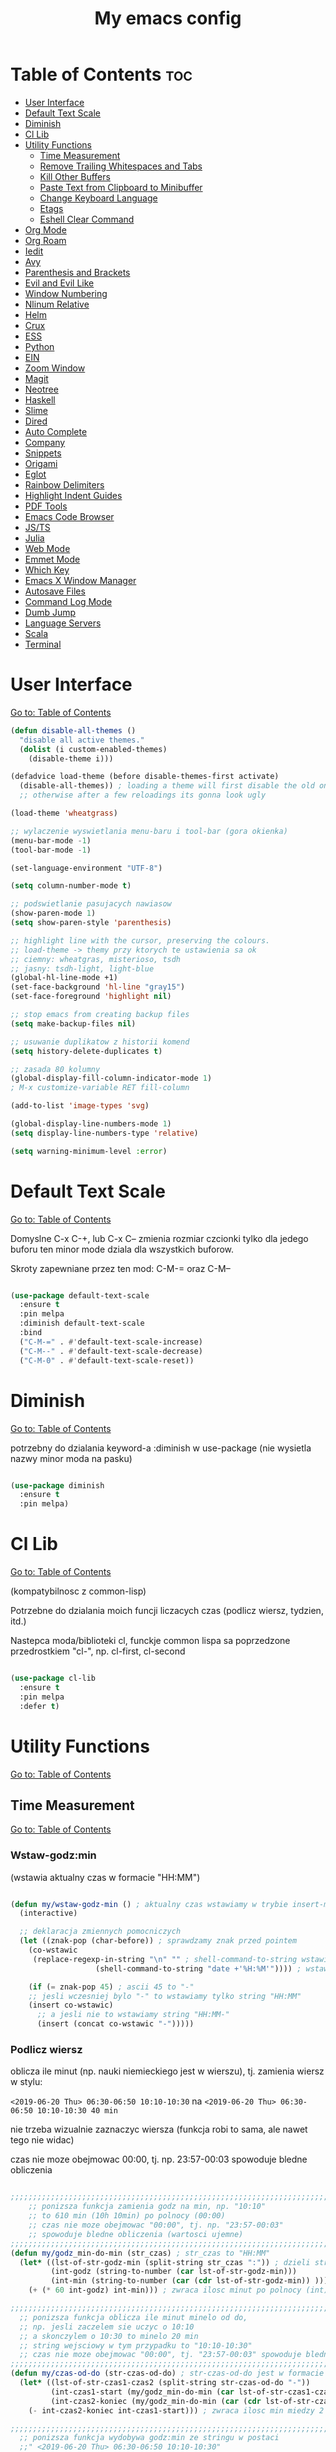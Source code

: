 #+TITLE: My emacs config
#+STARTUP: overview
#+STARTUP: indent
#+OPTIONS: \n: t

* Table of Contents :toc:
- [[#user-interface][User Interface]]
- [[#default-text-scale][Default Text Scale]]
- [[#diminish][Diminish]]
- [[#cl-lib][Cl Lib]]
- [[#utility-functions][Utility Functions]]
   + [[#time-measurement][Time Measurement]]
   + [[#remove-trailing-whitespaces-and-tabs][Remove Trailing Whitespaces and Tabs]]
   + [[#kill-other-buffers][Kill Other Buffers]]
   + [[#paste-text-from-clipboard-to-minibuffer][Paste Text from Clipboard to Minibuffer]]
   + [[#change-keyboard-language][Change Keyboard Language]]
   + [[#etags][Etags]]
   + [[#eshell-clear-command][Eshell Clear Command]]
- [[#org-mode][Org Mode]]
- [[#org-roam][Org Roam]]
- [[#iedit][Iedit]]
- [[#avy][Avy]]
- [[#parenthesis-and-brackets][Parenthesis and Brackets]]
- [[#evil-and-evil-like][Evil and Evil Like]]
- [[#window-numbering][Window Numbering]]
- [[#nlinum-relative][Nlinum Relative]]
- [[#helm][Helm]]
- [[#crux][Crux]]
- [[#ess][ESS]]
- [[#python][Python]]
- [[#ein][EIN]]
- [[#zoom-window][Zoom Window]]
- [[#magit][Magit]]
- [[#neotree][Neotree]]
- [[#haskell][Haskell]]
- [[#slime][Slime]]
- [[#dired][Dired]]
- [[#auto-complete][Auto Complete]]
- [[#company][Company]]
- [[#snippets][Snippets]]
- [[#origami][Origami]]
- [[#eglot][Eglot]]
- [[#rainbow-delimiters][Rainbow Delimiters]]
- [[#highlight-indent-guides][Highlight Indent Guides]]
- [[#pdf-tools][PDF Tools]]
- [[#emacs-code-browser][Emacs Code Browser]]
- [[#javascript-and-typescript][JS/TS]]
- [[#julia][Julia]]
- [[#web-mode][Web Mode]]
- [[#emmet-mode][Emmet Mode]]
- [[#which-key][Which Key]]
- [[#emacs-x-window-manager][Emacs X Window Manager]]
- [[#autosave-files][Autosave Files]]
- [[#command-log-mode][Command Log Mode]]
- [[#dumb-jump][Dumb Jump]]
- [[#language-servers][Language Servers]]
- [[#scala][Scala]]
- [[#Terminal][Terminal]]

* User Interface

[[#table-of-contents][Go to: Table of Contents]]

#+BEGIN_SRC emacs-lisp
  (defun disable-all-themes ()
    "disable all active themes."
    (dolist (i custom-enabled-themes)
      (disable-theme i)))

  (defadvice load-theme (before disable-themes-first activate)
    (disable-all-themes)) ; loading a theme will first disable the old one
    ;; otherwise after a few reloadings its gonna look ugly

  (load-theme 'wheatgrass)

  ;; wylaczenie wyswietlania menu-baru i tool-bar (gora okienka)
  (menu-bar-mode -1)
  (tool-bar-mode -1)

  (set-language-environment "UTF-8")

  (setq column-number-mode t)

  ;; podswietlanie pasujacych nawiasow
  (show-paren-mode 1)
  (setq show-paren-style 'parenthesis)

  ;; highlight line with the cursor, preserving the colours.
  ;; load-theme -> themy przy ktorych te ustawienia sa ok
  ;; ciemny: wheatgras, misterioso, tsdh
  ;; jasny: tsdh-light, light-blue
  (global-hl-line-mode +1)
  (set-face-background 'hl-line "gray15")
  (set-face-foreground 'highlight nil)

  ;; stop emacs from creating backup files
  (setq make-backup-files nil)

  ;; usuwanie duplikatow z historii komend
  (setq history-delete-duplicates t)

  ;; zasada 80 kolumny
  (global-display-fill-column-indicator-mode 1)
  ; M-x customize-variable RET fill-column

  (add-to-list 'image-types 'svg)

  (global-display-line-numbers-mode 1)
  (setq display-line-numbers-type 'relative)

  (setq warning-minimum-level :error)

#+END_SRC

* Default Text Scale

[[#table-of-contents][Go to: Table of Contents]]

Domyslne C-x C-+, lub C-x C-- zmienia rozmiar czcionki tylko dla jedego buforu
ten minor mode dziala dla wszystkich buforow.

Skroty zapewniane przez ten mod: C-M-= oraz C-M--

#+BEGIN_SRC emacs-lisp

(use-package default-text-scale
  :ensure t
  :pin melpa
  :diminish default-text-scale
  :bind
  ("C-M-=" . #'default-text-scale-increase)
  ("C-M--" . #'default-text-scale-decrease)
  ("C-M-0" . #'default-text-scale-reset))

#+END_SRC

* Diminish

[[#table-of-contents][Go to: Table of Contents]]

potrzebny do dzialania keyword-a
:diminish
w use-package (nie wysietla nazwy minor moda na pasku)

#+BEGIN_SRC emacs-lisp

(use-package diminish
  :ensure t
  :pin melpa)

#+END_SRC

* Cl Lib

[[#table-of-contents][Go to: Table of Contents]]

(kompatybilnosc z common-lisp)

Potrzebne do dzialania moich funcji liczacych czas (podlicz wiersz, tydzien, itd.)

Nastepca moda/biblioteki cl, funckje common lispa sa poprzedzone przedrostkiem "cl-", np. cl-first, cl-second

#+BEGIN_SRC emacs-lisp

(use-package cl-lib
  :ensure t
  :pin melpa
  :defer t)

#+END_SRC

* Utility Functions

[[#table-of-contents][Go to: Table of Contents]]

** Time Measurement

[[#table-of-contents][Go to: Table of Contents]]

*** Wstaw-godz:min

(wstawia aktualny czas w formacie "HH:MM")

#+BEGIN_SRC emacs-lisp

(defun my/wstaw-godz-min () ; aktualny czas wstawiamy w trybie insert-mode (evil-a)
  (interactive)

  ;; deklaracja zmiennych pomocniczych
  (let ((znak-pop (char-before)) ; sprawdzamy znak przed pointem
	(co-wstawic
	 (replace-regexp-in-string "\n" "" ; shell-command-to-string wstawia tekst ze znakiem nowej linii
				   (shell-command-to-string "date +'%H:%M'")))) ; wstawiamy aktualny czas

    (if (= znak-pop 45) ; ascii 45 to "-"
	;; jesli wczesniej bylo "-" to wstawiamy tylko string "HH:MM"
	(insert co-wstawic)
      ;; a jesli nie to wstawiamy string "HH:MM-"
      (insert (concat co-wstawic "-")))))

#+END_SRC

*** Podlicz wiersz

oblicza ile minut (np. nauki niemieckiego jest w wierszu), tj.
zamienia wiersz w stylu:

~<2019-06-20 Thu> 06:30-06:50 10:10-10:30~ na ~<2019-06-20 Thu> 06:30-06:50 10:10-10:30 40 min~

nie trzeba wizualnie zaznaczyc wiersza
(funkcja robi to sama, ale nawet tego nie widac)

czas nie moze obejmowac 00:00, tj. np. 23:57-00:03 spowoduje bledne obliczenia

#+BEGIN_SRC emacs-lisp

;;;;;;;;;;;;;;;;;;;;;;;;;;;;;;;;;;;;;;;;;;;;;;;;;;;;;;;;;;;;;;;;;;;;;;;;;;;;;;;
    ;; ponizsza funkcja zamienia godz na min, np. "10:10"
    ;; to 610 min (10h 10min) po polnocy (00:00)
    ;; czas nie moze obejmowac "00:00", tj. np. "23:57-00:03"
    ;; spowoduje bledne obliczenia (wartosci ujemne)
;;;;;;;;;;;;;;;;;;;;;;;;;;;;;;;;;;;;;;;;;;;;;;;;;;;;;;;;;;;;;;;;;;;;;;;;;;;;;;;
(defun my/godz_min-do-min (str_czas) ; str_czas to "HH:MM"
  (let* ((lst-of-str-godz-min (split-string str_czas ":")) ; dzieli string na godz i min
         (int-godz (string-to-number (car lst-of-str-godz-min)))
         (int-min (string-to-number (car (cdr lst-of-str-godz-min)) )))
    (+ (* 60 int-godz) int-min))) ; zwraca ilosc minut po polnocy (int)

;;;;;;;;;;;;;;;;;;;;;;;;;;;;;;;;;;;;;;;;;;;;;;;;;;;;;;;;;;;;;;;;;;;;;;;;;;;;;;;
  ;; ponizsza funkcja oblicza ile minut minelo od do,
  ;; np. jesli zaczelem sie uczyc o 10:10
  ;; a skonczylem o 10:30 to minelo 20 min
  ;; string wejsciowy w tym przypadku to "10:10-10:30"
  ;; czas nie moze obejmowac "00:00", tj. "23:57-00:03" spowoduje bledne obliczenia
;;;;;;;;;;;;;;;;;;;;;;;;;;;;;;;;;;;;;;;;;;;;;;;;;;;;;;;;;;;;;;;;;;;;;;;;;;;;;;;
(defun my/czas-od-do (str-czas-od-do) ; str-czas-od-do jest w formacie "HH:MM-HH:MM"
  (let* ((lst-of-str-czas1-czas2 (split-string str-czas-od-do "-"))
         (int-czas1-start (my/godz_min-do-min (car lst-of-str-czas1-czas2)))
         (int-czas2-koniec (my/godz_min-do-min (car (cdr lst-of-str-czas1-czas2)))))
    (- int-czas2-koniec int-czas1-start))) ; zwraca ilosc min miedzy 2 godzinami (int)

;;;;;;;;;;;;;;;;;;;;;;;;;;;;;;;;;;;;;;;;;;;;;;;;;;;;;;;;;;;;;;;;;;;;;;;;;;;;;;;
  ;; ponizsza funkcja wydobywa godz:min ze stringu w postaci
  ;;" <2019-06-20 Thu> 06:30-06:50 10:10-10:30"
  ;; lub
  ;; "<2019-06-20 Thu> 06:30-06:50 10:10-10:30 40 min"
  ;; i zwraca jes jako liste stringow ("HH:MM-HH:MM" "HH:MM-HH:MM")
;;;;;;;;;;;;;;;;;;;;;;;;;;;;;;;;;;;;;;;;;;;;;;;;;;;;;;;;;;;;;;;;;;;;;;;;;;;;;;;
(defun my/wydobadz-godz_min (linijka-tekstu) ; linijka-tekstu to string
  (let  ((tekst linijka-tekstu))
    (setq tekst (replace-regexp-in-string "^.*> " "" linijka-tekstu))
    (setq tekst (replace-regexp-in-string " +[0-9]+ min *$" "" tekst))
    (split-string tekst " +")))

;;;;;;;;;;;;;;;;;;;;;;;;;;;;;;;;;;;;;;;;;;;;;;;;;;;;;;;;;;;;;;;;;;;;;;;;;;;;;;;
  ;; ponizsza funkcja podlicza ile jest minut treningu w kazedj linijce
  ;; przyjmuje linijke (string w postaci):
  ;; "<2019-06-20 Thu> 06:30-06:50 10:10-10:30"
  ;; lub
  ;; "<2019-06-20 Thu> 06:30-06:50 10:10-10:30 40 min"
  ;; zwraca (wstawia do buforu/pliku) linijke w postaci
  ;; "<2019-06-20 Thu> 06:30-06:50 10:10-10:30 40 min" (oczywiscie bez ")
;;;;;;;;;;;;;;;;;;;;;;;;;;;;;;;;;;;;;;;;;;;;;;;;;;;;;;;;;;;;;;;;;;;;;;;;;;;;;;;

(defun my/wiersz-podlicz ()
  (interactive) ; potrzebne do wywolania przez M-x

  ;; pozycja punktu przed wszystkimi operacjami
  (let ((pocz-poz-punktu (point)))
    ;; ponizsze 3 linijki aby zaznaczyc wizualnie linijke tekstu
    ;; (wczesniej robilem tak z klawiatury)
    ;; (samo evilowe "V" zostawia kursor na pocz linijki)
    ;; (a evilowa sekwencja: "0v$"), coz, nie chce mi sie jej ciagle wklepywac
    (evil-beginning-of-line)
    (evil-visual-char)
    (evil-end-of-line)

      ;;; teraz linijki obliczajace czas i wstawiajace min na koncu linijki
    (let* ((wczytany-tekst (buffer-substring (point) (mark)))
	   (wczytany-tekst-bez-min (replace-regexp-in-string " +[0-9]+ min *$" "" wczytany-tekst))
	   (suma 0)
	   (str-do-zwrotu "")) ; string ktory zwroci/wypisze ta funkcja (na razie blank)

      (dolist (elt (my/wydobadz-godz_min wczytany-tekst))
	(cl-incf suma (my/czas-od-do elt))) ; dodaj liczbe minut z kazdej krotkiej sesji
      (setq str-do-zwrotu
	    (replace-regexp-in-string
	     "$" ; zastap co:  wirtualny koniec linijki
	     (concat " " (number-to-string suma) " min") ; zastap czym: liczba minut z dop min
	     wczytany-tekst-bez-min)) ; zrob to we wczytanym tekscie
      (delete-region (point) (mark)) ; usuwa wczytana linijke tekstu
      (insert str-do-zwrotu)) ; aby ja zastapic tekstem z podliczonymi minutami

    ;; powrot do poczatkowej pozycji punktu
    (goto-char pocz-poz-punktu)))

#+END_SRC

*** Podlicz tydzien

podlicza sume minut (cyfry przed " min") i sume pln (cyfry przed " pln") z zaznaczonego tekstu

#+BEGIN_SRC emacs-lisp

;;;;;;;;;;;;;;;;;;;;;;;;;;;;;;;;;;;;;;;;;;;;;;;;;;;;;;;;;;;;;;;;;;;;;;;;;;;;;;;
    ;; ponizsza funkcja rozbija blok tekstu na pojedyncze linijki
    ;; zwraca liste stringow (czyli pojedyncze linijki)
;;;;;;;;;;;;;;;;;;;;;;;;;;;;;;;;;;;;;;;;;;;;;;;;;;;;;;;;;;;;;;;;;;;;;;;;;;;;;;;
(defun my/blok-tekstu-do-lista-linijek (blok-tekstu)
  (split-string blok-tekstu "\n"))

;;;;;;;;;;;;;;;;;;;;;;;;;;;;;;;;;;;;;;;;;;;;;;;;;;;;;;;;;;;;;;;;;;;;;;;;;;;;;;;
    ;; ponizsza funkcja rozbija linijke tekstu na pojedyncze wyrazy
    ;; zwraca liste stringow (wyrazy w zdaniu w odwroconej kolejnosci)
    ;; zamienia string "ala ma kota"
    ;; na liste ("kota" "ma" "ala")
    ;; potrzebne by na koncu niektorych linijek jest, np. "124 min"
    ;; lub "100 pln"
;;;;;;;;;;;;;;;;;;;;;;;;;;;;;;;;;;;;;;;;;;;;;;;;;;;;;;;;;;;;;;;;;;;;;;;;;;;;;;;
(defun my/odwroc-kolejn-slow-w-linijce (ln-tkstu)
   (reverse (split-string ln-tkstu " ")))

;;;;;;;;;;;;;;;;;;;;;;;;;;;;;;;;;;;;;;;;;;;;;;;;;;;;;;;;;;;;;;;;;;;;;;;;;;;;;;;
    ;; ponizsza funkcja wczytuje blok tekstu
    ;; in na podstawie pol typu: "124 min"
    ;; "100 pln"
    ;; podlicza czas i koszt i wyswietla to w minibuforze
;;;;;;;;;;;;;;;;;;;;;;;;;;;;;;;;;;;;;;;;;;;;;;;;;;;;;;;;;;;;;;;;;;;;;;;;;;;;;;;
(defun my/tydzien-podlicz ()
  (interactive) ; do wywolania przez M-x

  ;; zmienne pomocnicze
  (let* ((wczytany-tekst (buffer-substring (point) (mark)))
	 (linijki-tekstu (my/blok-tekstu-do-lista-linijek wczytany-tekst)) ; lista, ktorej kazdy elt to linia tekstu
	 (suma-pln 0) (suma-min 0) (suma-godz 0)) ; zmienne do obliczenia

    ;; obliczenia suma minut/pln (w zaleznosci od tego czy na koncu linijki jest, np. "120 min" czy "120 pln")
    ;; aby to zrobic odwraca kolejnosc wyrazow w linijce
    (dolist (jedna-linijka linijki-tekstu)
      (let ((linijka-od-tylu (my/odwroc-kolejn-slow-w-linijce jedna-linijka))) ; lista wyrazow w linijce od tylu
	(cond ((string= (car linijka-od-tylu) "min")
	       (cl-incf suma-min (string-to-number (cl-second linijka-od-tylu)))) ; dodaje minuty
	      ((string= (car linijka-od-tylu) "pln")
	       (cl-incf suma-pln (string-to-number (cl-second linijka-od-tylu))))))) ; dodaje pln-y

    (cl-incf suma-godz (/ suma-min 60.0)) ; zamienia minuty nauki na godziny

    (message "%d min, czyli %.2f godz.\noraz %d pln" suma-min suma-godz suma-pln)))

#+END_SRC

** Remove trailing whitespaces and tabs

[[#table-of-contents][Go to: Table of Contents]]

#+BEGIN_SRC emacs-lisp

(defun my/trim-trailing-whitespace-chars (tekst)
  "trims strayed trailing whitespaces and tabs from the code"
  (replace-regexp-in-string
   "\t+$" "" (replace-regexp-in-string " +$" "" tekst)))

(defun my/remove-trailing-whitespaces-from-curr-buffer ()
  "removes trailing whitespace chars (spaces and tabs)
  from end of lines"
  (interactive)

  (let ((poz-startowa (point))
	(tekst-z-tego-bufora
	 (buffer-substring-no-properties (point-min) (point-max))))
    (delete-region (point-min) (point-max)) ; usuniecie tekstu z bufora
					; zastapienie czystszym tesktem
    (insert (my/trim-trailing-whitespace-chars tekst-z-tego-bufora))
					; powrot do pozycji startowej
    (goto-char poz-startowa))
    (message "trailing whtiespaces ( +$) and tabs (\t+$) has been removed"))


#+END_SRC

** Kill Other Buffers

[[#table-of-contents][Go to: Table of Contents]]

Do zabicia pozostalych buforow (oprocz tego w ktorym aktualnie jestesmy)

Przydatene jesli sie ich za duzo nazbieralo po dniu pracy i ciezko manewrowac)

#+BEGIN_SRC emacs-lisp

(defun kill-other-buffers ()
  (interactive)
    (mapc 'kill-buffer (cdr (buffer-list (current-buffer)))))

#+END_SRC

** Change Keyboard Language

[[#table-of-contents][Go to: Table of Contents]]

#+BEGIN_SRC emacs-lisp

;; swap caps-esc
;; https://superuser.com/questions/396988/how-to-remap-capslock-to-esc-in-linux-mint-12

;; ustawia uklad klawiatury na polski
(defun my/keyboard-pol ()
  (interactive) ; do wywolania przez M-x
  (shell-command "setxkbmap pl") ; klawiatura pl
  (shell-command "xmodmap ~/.Xmodmap") ; swap Caps-Esc
)

;; ustawia uklad klawiatury na angielski
(defun my/keyboard-us ()
  (interactive) ; do wywolania przez M-x
  (shell-command "setxkbmap us") ; klawiatura us
  (shell-command "xmodmap ~/.Xmodmap") ; swap Caps-Esc
)

#+END_SRC
** Eshell Clear Command

[[#table-of-contents][Go to: Table of Contents]]

#+BEGIN_SRC emacs-lisp

(defun my/eshell-clear ()
  "czysci bufor eshell-a"
  (interactive)
  (eshell/clear 1))

(add-hook 'eshell-mode-hook
	  (lambda ()
	    (define-key
	      eshell-mode-map (kbd "C-c M-o") #'my/eshell-clear)))

#+END_SRC

** Etags

[[#table-of-contents][Go to: Table of Contents]]

Tworzy plik TAGS (komenda bashowa etags)
umozliwiajacy skakanie do definicji (funkcji, metod, klas)
miedzy plikami w folderze i jego podfolderach

#+BEGIN_SRC emacs-lisp

(defun my/create-etags ()
  "
    tworzy etagsy dla wszystkich plikow
    z rozszerzeniem nazwy aktualnie edytowanego pliku.
    punkt wyjscia to folder aktualnie edytowanego pliku.
    uwzglednia pliki z tym rozszerzeniem w podfolderach.
  "
  (interactive) ; do wywolania przez M-x
  (message (format "stworzono etags-y"))
  (shell-command-to-string
   (format
    "find . -name \"*.%s\" -print | xargs etags --append"
    (car (last
	  (split-string buffer-file-name "\\."))))))

#+END_SRC

* Org Mode

[[#table-of-contents][Go to: Table of Contents]]

#+BEGIN_SRC emacs-lisp

(use-package org
  :ensure t
  :pin melpa
  :defer t
  :bind
  (:map org-mode-map ; uzywanie napisanych przeze mnie funkcji
      ("C-'" . nil)
	("C-c g" . #'my/wstaw-godz-min)
	("C-c w" . #'my/wiersz-podlicz)
	("C-c t" . #'my/tydzien-podlicz)))
  ;; patrz powyzej
(add-hook 'org-mode-hook (lambda() (display-line-numbers-mode -1)))

#+END_SRC

* Org Roam

[[#table-of-contents][Go to: Table of Contents]]

#+BEGIN_SRC emacs-lisp

(use-package org-roam
  :ensure t
  :init
  (setq org-roam-v2-ack t)
  :custom
  (org-roam-directory "~/RoamNotes")
  :bind
  (("C-c n l" . org-roam-buffer-toggle)
   ("C-c n f" . org-roam-node-find)
   ("C-c n i" . org-roam-node-insert))
  :config
  (org-roam-setup))

#+END_SRC

* Iedit

[[#table-of-contents][Go to: Table of Contents]]

(zamiana wszystkich wystapien slowa przy pomocy C-;)

#+BEGIN_SRC emacs-lisp

(use-package iedit
  :ensure t
  :defer t
  :diminish iedit-mode
  :pin melpa
  :bind
  ("C-;" . iedit-mode))

#+END_SRC

* Avy

[[#table-of-contents][Go to: Table of Contents]]

wyszukuje litere na ekranie i do niej skacze

#+BEGIN_SRC emacs-lisp

(use-package avy
  :ensure t
  :pin melpa
  :defer t
  :diminish avy-mode
  :bind
  ("C-'" . avy-goto-char-2)
  ("C-c C-'" . avy-goto-char))

#+END_SRC

* Parenthesis and Brackets

[[#table-of-contents][Go to: Table of Contents]]

(zamykanie, podswietlanie pasujacych nawiasow)

#+BEGIN_SRC emacs-lisp

(electric-pair-mode 1) ; autoparied brackets

(use-package paredit
  :ensure t
  :pin melpa
  :defer t
  :diminish paredit-mode
  :bind
  (;; przydatene przy edytowaniu kodu lispowego
   ("M-]" . paredit-forward-slurp-sexp)
   ("M-[" . paredit-forward-barf-sexp))
  :commands (enable-paredit-mode))

#+END_SRC

* Evil and Evil Like

[[#table-of-contents][Go to: Table of Contents]]

(Extensive Vi Layer)

#+BEGIN_SRC emacs-lisp

  (use-package evil
    :ensure t
    :pin melpa
    ;; don't block emacs when starting, load evil immediately after startup
    :defer 0.1
    :init
    (setq evil-want-keybinding nil)
    (setq evil-want-integration t) ;; required by evil-collection
    (setq evil-search-module 'evil-search)
    (setq evil-ex-complete-emacs-commands nil)
    (setq evil-vsplit-window-right t) ;; like vim's 'splitright'
    (setq evil-split-window-below t) ;; like vim's 'splitbelow'
    (setq evil-shift-round nil)
    (setq evil-want-C-u-scroll t)
    :config
    (evil-mode)
    ;; set leader key in normal state
    (evil-set-leader 'normal (kbd "SPC"))
    (evil-define-key 'normal 'global
       (kbd "<leader>wv") 'evil-window-vsplit)
    (evil-define-key 'normal 'global
      (kbd "<leader>ws") 'evil-window-split)
    (evil-define-key 'normal 'global
      (kbd "<leader>fs") 'evil-write)
    (evil-define-key 'normal 'global
      (kbd "<leader>wq") 'delete-window)
    (evil-define-key 'normal 'global
      (kbd "<leader>nt") 'neotree-dir)
    (evil-define-key 'normal 'global
      (kbd "<leader>ff") 'helm-find-files)
    (evil-define-key 'normal 'global
    (kbd "<leader>d") 'dired)    ;; Use visual line motions even outside of visual-line-mode buffers
    (define-key evil-normal-state-map (kbd "j") 'evil-next-visual-line)
    (define-key evil-normal-state-map (kbd "k") 'evil-previous-visual-line)
    (define-key evil-normal-state-map (kbd "<leader>ff") 'helm-find-files)
    (define-key evil-normal-state-map (kbd "<leader>d") 'dired)
    (add-hook 'haskell-mode-hook (lambda () (setq evil-auto-indent nil)))
  )

  ;; vim-like keybindings everywhere in emacs
  (use-package evil-collection
    :after evil
    :ensure t
    :pin melpa
    :diminish evil-collection-mode
    :config
    (evil-collection-init))

  (use-package evil-surround
    :after evil
    :ensure t
    :pin melpa
    :diminish evil-surround-mode
    :config (global-evil-surround-mode 1))

  (use-package elscreen
    :after evil
    :ensure t
    :pin melpa
    :diminish elscreen-mode
    :bind
    (:map evil-normal-state-map
          ("C-w t" . elscreen-create)
          ("C-w x" . elscreen-kill)
          ("C-w e" . elscreen-previous)
          ("C-w r" . elscreen-next))
    :config (elscreen-start))

#+END_SRC

* Window Numbering

[[#table-of-contents][Go to: Table of Contents]]

Dzieki temu mamy wygodniejsze przechodzenie miedzy oknami.

(M-nr_okna), np. M-1, M-2\\
zamiast domyslnego Emacsowego C-x o (Ctrl+x o)

#+BEGIN_SRC emacs-lisp

(use-package window-numbering
  :ensure t
  :pin melpa
  :diminish window-numbering-mode
  :config
  (window-numbering-mode))

#+END_SRC

* Helm

[[#table-of-contents][Go to: Table of Contents]]

(lepsze nawigowanie, wyszukiwanie plikow, itd.)

#+BEGIN_SRC emacs-lisp

(use-package helm
  :ensure t
  :pin melpa
  :defer t
  :diminish helm-mode
  :bind
  (("C-x b" . helm-buffers-list)
   ("C-x C-f" . helm-find-files)
   ("M-x" . helm-M-x)
   ("C-x r b" . helm-filtered-bookmarks))
  :config
  (helm-mode 1))

(use-package helm-files
  :diminish helm-find-files
  :bind
  (
   :map helm-find-files-map
   ("C-h" . helm-find-files-up-one-level)
   ("C-l" . helm-ff-RET)
   )
  :config
  (helm-mode 1)
  )

#+END_SRC

* Crux

[[#table-of-contents][Go to: Table of Contents]]

(otwieranie pliku z powiazanej aplikacji systemowej)

#+BEGIN_SRC emacs-lisp

(use-package crux
  :ensure t
  :pin melpa
  :defer t
  :diminish crux-mode
  :bind
  ;; przydatne, po najechaniu na plik w Dired-zie
  ;; mozna go otworzyc w aplikacji systemowej (np. LibreOffice Calc)
  (("C-c o" . crux-open-with)))

#+END_SRC

* ESS

[[#table-of-contents][Go to: Table of Contents]]

(emacs speaks statistics)

Wymaga:
- R-a https://www.r-project.org/
- Julia?

#+BEGIN_SRC emacs-lisp

(use-package ess
  :ensure t
  :pin melpa
  :defer t
  :diminish ess-mode
  :init
  ;; inaczej piszac snake casem "_" jest zamieniane na "<-"
  ;; (w pliku *.r i w konsoli)
  (add-hook 'ess-mode-hook
            (lambda ()
              (ess-toggle-underscore nil)))
  )
#+END_SRC

* Python

[[#table-of-contents][Go to: Table of Contents]]

Bedac w pliku *.py -> M-x run-python

A potem (w pliku *.py) zaznaczamy region kodu i C-c C-c
(przesylamy do ewaluacji w konsoli)

Wymaga:
- Pyhon3
- virtualenv: ~pip3 install virtualenv~
- jedi: ~pip3 install jedi~
- json-rpc: ~pip3 install json-rpc~
- service-factory: ~pip3 install service_factory~
- black: ~pip3 install black~

#+BEGIN_SRC emacs-lisp

(use-package flycheck
  :ensure t
  :pin melpa
  :diminish flycheck-mode
  :init
  (global-flycheck-mode t))

 ;; w razie problemow z autocomplete w plikach *.py
 ;; M-x elpy-config i sprawdzic czy ustawienia sa poprawne
(use-package elpy
  :ensure t
  :pin melpa
  :defer t
  :diminish elpy-mode
  :init
  (elpy-enable)
  (add-hook 'elpy-mode-hook (lambda ()
			      (highlight-indentation-mode -1)))
  :hook (python-mode . elpy-mode)
  :config
  (setq elpy-modules (delq 'elpy-module-flymake elpy-modules))
  (setq elpy-rpc-python-command "python3")
  (setq elpy-rpc-timeout 2)
  (setq python-shell-interpreter "jupyter"
        python-shell-interpreter-args "console --simple-prompt"
        python-shell-prompt-detect-failure-warning nil)
  (add-to-list 'python-shell-completion-native-disabled-interpreters
               "jupyter"))

(add-hook 'python-mode-hook 'yas-minor-mode)
(add-hook 'python-mode-hook 'flycheck-mode)

(with-eval-after-load 'company
    (add-hook 'python-mode-hook 'company-mode))

(defun python-mode-company-init ()
  (setq company-backends '((lsp-pyright
                                  company-etags
                                  company-dabbrev-code))))

;; wymaga instalacji jedi przez pip3
;(use-package company-jedi
;  :ensure t
;  :pin melpa
;  :defer t
;  :diminish company-jedi-mode
;  :config
;    (require 'company)
;    (add-hook 'python-mode-hook 'python-mode-company-init))

;; M-x pyenv-activate
(use-package pyvenv
  :ensure t
  :pin melpa
  :diminish pyvenv-mode
  :hook ((python-mode . pyvenv-mode)))


;; blacken: python code formatter
;; uses black (pip3 install black)
(use-package blacken
  :ensure t
  :pin melpa
  :defer t
  :diminish blacken-mode
  :hook (python-mode . blacken-mode)
  :config
  (setq blacken-line-length 78))

#+END_SRC

* EIN

[[#table-of-contents][Go to: Table of Contents]]

(Emacs IPython Notebook)

[[https://jupyter.org/][Jupyter notebook]] w Emacsi-e (w trybie tekstowym, mostly)

Wymaga:
- jupyter notebook: ~pip3 install notebook~

#+BEGIN_SRC emacs-lisp

(use-package ein
  :ensure t
  :after elpy-mode
  :pin melpa
  :defer t
  :diminish ein-mode)

  ;; wyswietlanie plotow w buforze Emacs-a
  ;; a nie w wyskakujacym oknie (domyslne)
  (setq ein:output-area-inlined-images t)
  ;; umieszczenie tego setq w use-package nic nie daje
  ;; (ani w :config, ani w :init, ani w :custom,
  ;; ani jako hook), nie wiem dlaczego, ale tak jest

#+END_SRC

* Zoom Window

[[#table-of-contents][Go to: Table of Contents]]

(Tmux-like window-zooming)

#+BEGIN_SRC emacs-lisp

(use-package zoom-window
  :ensure t
  :pin melpa
  :diminish zoom-window-mode
  :bind
  (("C-x C-z" . zoom-window-zoom)))

#+END_SRC

* Magit

[[#table-of-contents][Go to: Table of Contents]]

Wymaga:
- [[https://git-scm.com/][Git]]

Fajna nakladka na Git-a.

Jak jest duzo plikow w danym commitcie to zauwazalnie zwalnia

#+BEGIN_SRC emacs-lisp

(use-package magit
  :ensure t
  :pin melpa
  :defer t
  :diminish magit-mode
  :bind
  (("C-x g" . magit-status)))

;; evil-magit was removed from melpa (2021-02-01), it is now part of
;; evil-collection
;(use-package evil-magit
;  :ensure t
;  :pin melpa
;  :after magit
;  :diminish evil-magit-mode)

#+END_SRC

* Neotree

[[#table-of-contents][Go to: Table of Contents]]

~F8~ - wswietla panel po lewej stronie

W tym panelu jest struktura (tree) danego katalogu

zamykanie panelu ~q~

#+BEGIN_SRC emacs-lisp

(use-package neotree
  :ensure t
  :pin melpa
  :diminish neotree-mode
  :bind
  (("<f8>" . neotree-dir))
  :config
  ;; H - przelacza/toggluje hidden files display
  (setq-default neo-show-hidden-files t))

#+END_SRC

* Haskell

[[#table-of-contents][Go to: Table of Contents]]

Wymaga:
- [[https://www.haskell.org/][Haskell]], najlepiej: ~apt-get install haskell-platform~
- stylish-haskell, najlepiej: ~apt-get install stylish-haskell~
- hlint for code writting tips
  https://github.com/ndmitchell/hlint
  or
  ~apt-get install hlint~
  (usage M-x !hlint .)

Bedac w otwartym pliku *.hs C-c C-l
otwiera repl-a haskella i laduje do niego aktualny plik

#+BEGIN_SRC emacs-lisp

(use-package haskell-mode
  :ensure t
  :pin melpa
  :diminish haskell-mode)

;; haskell-mode supports haskel-stylish
;; requires stylish-haskell from the link below
;; https://github.com/haskell/stylish-haskell
(custom-set-variables
 '(haskell-stylish-on-save t))

;; https://github.com/mihaimaruseac/hindent
;; or apt-get install hindent
;; C-M-\ reformats the current region.
(use-package hindent
  :ensure t
  :pin melpa
  :diminish hindent)

(add-to-list 'load-path "/path/to/hindent/elisp")
(add-hook 'haskell-mode-hook #'hindent-mode)

(use-package haskell-indentation-mode
  :pin melpa
  :diminish haskell-indentation-mode
  :hook haskell-mode)

(use-package interactive-haskell-mode
  :pin melpa
  :diminish interactive-haskell-mode
  :hook haskell-mode
  :bind
  (:map haskell-interactive-mode-map
	("C-c C-k" . nil)
	("C-c M-o" . #'haskell-interactive-mode-clear)))

;; below haskell autocompletion
(use-package company-ghci
  :pin melpa
  :ensure t
  :defer t)

(push 'company-ghci company-backends)
(add-hook 'haskell-mode-hook 'company-mode)
;;; To get completions in the REPL
(add-hook 'haskell-interactive-mode-hook 'company-mode)

#+END_SRC

* Slime

[[#table-of-contents][Go to: Table of Contents]]

(Superior Lisp Interaction Mode for Emacs)

Wymaga:
- [[http://www.sbcl.org/][SBCL]]

#+BEGIN_SRC emacs-lisp

(use-package slime
  :ensure t
  :pin melpa
  :diminish slime-mode
  :config
  (setq inferior-lisp-program "sbcl"))

(use-package common-lisp-snippets
  :ensure t
  :pin melpa)

#+END_SRC

* Dired

[[#table-of-contents][Go to: Table of Contents]]

(Directory Editor)

#+BEGIN_SRC emacs-lisp

;; kopiowanie nazwy pliku/sciezki do schowka
(defun my-put-file-name-on-clipboard ()
  "Put the current file name on the clipboard"
  (interactive)
  (let ((filename (if (equal major-mode 'dired-mode)
                      default-directory
                    (buffer-file-name))))
    (when filename
      (with-temp-buffer
        (insert filename)
        (clipboard-kill-region
	 (point-min) (point-max)))
      (message filename))))

;;; dired jest domyslnie wbudowany w Emacs-a
;;; wiec nie trzeba go sciagac, ladowac, itd.
(use-package dired
  :diminish dired-mode
  :hook
  ;; wcisniecie "(" powoduje wlaczenie domyslnego wyswietlania
  ;; tj. wyswietlenie dodatkowych informacji
  ;; (display w stylu outputu komendy: ls -la)
  (dired-mode . dired-hide-details-mode)
  :bind
  (:map dired-mode-map
	("\y" . #'my-put-file-name-on-clipboard))
  :config
  ;; kopiowanie plikow miedzy 2 oknami z dired-em
  (setq dired-dwim-target t))

#+END_SRC

* Auto Complete

[[#table-of-contents][Go to: Table of Contents]]

(autouzupelnianie)

#+BEGIN_SRC emacs-lisp

;;; ponoc ac > company
;;; choc ja wole company
(use-package auto-complete
  :ensure t
  :defer t
  :diminish auto-compolete mode
  :config
  (setq ac-use-menu-map t)
  (setq ac-ignore-case nil)
  (define-key ac-menu-map "\C-n" 'ac-next)
  (define-key ac-menu-map "\C-p" 'ac-previous))

#+END_SRC

* Company

[[#table-of-contents][Go to: Table of Contents]]

(autouzupelnianie)

#+BEGIN_SRC emacs-lisp

(use-package company
  :ensure t
  :pin melpa
  :diminish company-mode
  :bind (("C-c k" . company-complete)
         :map company-active-map
         ("C-n" . company-select-next)
         ("C-p" . company-select-previous)
         ("C-y" . company-complete-selection)
         ("<escape>" . company-abort))
  :hook (scala-mode . company-mode)
  :config
  (global-company-mode t)
  (setq lsp-completion-provider :capf)
  (setq company-idle-delay 0.1)
  (setq company-minimum-prefix-length 3)
  (setq company-auto-complete nil)
  (setq company-show-numbers t)
  (setq company-quickhelp-mode 0.5)
  ;; aby sugestie byly case-sensitive
  (setq company-dabbrev-downcase nil)
  )

#+END_SRC

* Snippets

[[#table-of-contents][Go to: Table of Contents]]

kawalki kodu dla szybszego pisania for-ow, definicji funkcji, klas, itd.

dziala z roznymi jezykami programowania


#+BEGIN_SRC emacs-lisp

(use-package yasnippet
  :ensure t
  :pin melpa
  :diminish yasnippet-mode
  :init
    (yas-global-mode 1))

(use-package yasnippet-snippets
  :ensure t
  :pin melpa
  :diminish yasnippet-snippets-mode)

#+END_SRC

* Origami

[[#table-of-contents][Go to: Table of Contents]]

(Zwijanie kodu)

#+BEGIN_SRC emacs-lisp

(use-package origami
  :ensure t
  :pin melpa
  :defer t
  :diminish origami-mode
  :hook prog-mode-hook)

#+END_SRC

* Eglot

[[#table-of-contents][Go to: Table of Contents]]

(Emacs polyglot, np. do Pythona)

Nie wiem czy to jest potrzebne do czegos
Chyba tego nie uzywam

#+BEGIN_SRC emacs-lisp

  ;(use-package eglot
  ; :ensure t
  ; :pin melpa
  ; :defer t)

#+END_SRC

* Rainbow Delimiters

[[#table-of-contents][Go to: Table of Contents]]

Ten sam poziom nawiasow ma ten sam kolor

Kolory sa subtelne

#+BEGIN_SRC emacs-lisp

(use-package rainbow-delimiters
  :ensure t
  :pin melpa
  :defer t
  :diminish rainbow-delimiters-mode
  :init
  (add-hook 'ein-setup-hook (lambda ()
			      (rainbow-delimiters-mode -1)))
  :hook (prog-mode . rainbow-delimiters-mode))

#+END_SRC
* Highlight Indent Guides

[[#table-of-contents][Go to: Table of Contents]]

Wyswietla linie pokazujaca poziom zaglebienia indentacji kodu

#+BEGIN_SRC emacs-lisp

(use-package highlight-indent-guides
  :ensure t
  :pin melpa
  :defer t
  :diminish highlight-indent-guides-mode
  :hook (prog-mode . highlight-indent-guides-mode)
  ;; wylaczenie highlight-indent-guides w ein-ie
  :init
  (add-hook 'ein-setup-hook (lambda ()
			      (highlight-indent-guides-mode -1)))
  :config
  (setq highlight-indent-guides-method 'character)
  (setq highlight-indent-guides-auto-character-face-perc 50))

#+END_SRC
* PDF Tools

[[#table-of-contents][Go to: Table of Contents]]

(lepsze przegladanie pdf-ow)

Wymaga (instalacja z terminala):
- both gcc and g++
- make
- automake
- autoconf
- libpng-dev
- zlib1g-dev
- libpoppler-glib-dev
- libpoppler-private-dev
- imagemagick

#+BEGIN_SRC emacs-lisp

(use-package pdf-tools
  :ensure t
  :pin melpa
  :diminish pdf-tools-mode
  ;; wylaczenie nlinum moda w pdf-toolsie
  ;; inaczej 'dusi' Emacs-a
  :init
  (add-hook 'pdf-tools-setup-hook (lambda ()
				    (global-display-line-numbers-mode -1)))
  :config
  ;; initialise
  (pdf-tools-install)
  ;; open pdfs scaled to fit page
  (setq-default pdf-view-display-size 'fit-page)
  ;; automatically annotate highlights
  (setq pdf-annot-activate-created-annotations t))

#+END_SRC
* Emacs Code Browser

[[#table-of-contents][Go to: Table of Contents]]

(Emacs Code Browser)

#+BEGIN_SRC emacs-lisp

(use-package ecb
  :ensure t
  :pin melpa
  :defer t
  :diminish ecb-mode)

#+END_SRC

* Paste Text from Clipboard to Minibuffer

[[#table-of-contents][Go to: Table of Contents]]

Wymaga:
- xsel (instalacja z terminala)

Wklejanie za pomoca M-y

#+BEGIN_SRC emacs-lisp

(defun paste-from-x-clipboard()
  (interactive)
  (shell-command "xsel -ob" 1))

(defun my/paste-in-minibuffer ()
  (local-set-key (kbd "M-y") 'paste-from-x-clipboard))

(add-hook 'minibuffer-setup-hook 'my/paste-in-minibuffer)

#+END_SRC

* JavaScript and TypeScript

[[#table-of-contents][Go to: Table of Contents]]

Za: https://www.youtube.com/watch?v=0zuYCEzrchk

** node-js (moje funkcje)

wywoluje w shellu komende: ~node nazwa_otwartego_pliku.js~

lub

wywoluje w shellu komende: ~node nazwa_otwartego_pliku.js argumenty~

output wyswietla w minibuforze

#+BEGIN_SRC emacs-lisp

(defun my/plik-to-node ()
  "sends the current *.js file to node
   displays output in the *Messages* buffer"
  (interactive) ; do wywolania przez M-x
  (message
   (shell-command-to-string
    (format "node %s" (buffer-file-name)))))

(defun my/plik-i-args-to-node (argumenty)
  "sends the current *.js file to node
   first it asks for additoinal args separated by spaces
   displays output in the *Messages* buffer"
  (interactive "spodaj argumenty: ") ; do wywolania przez M-x
  (message
   (shell-command-to-string
    (format "node %s %s" (buffer-file-name) argumenty))))

#+END_SRC

** typescript (moje funkcje)

wywoluje w shellu komende: ~tsc nazwa_otwartego_pliku.ts~

output wyswietla w minibuforze

#+BEGIN_SRC emacs-lisp

(defun my/plik-to-tsc ()
  "sends the current *.ts file to tsc
   displays info about it in the *Messages* buffer"
  (interactive) ; do wywolania przez M-x
  (message (format "%s %s"
		   "transpilacja do JS zakonczona"
		   (shell-command-to-string
		    (format "tsc %s" (buffer-file-name))))))

(defun my/js-version-of-ts-to-node ()
  "sends the *.js file (current *.ts file conterpart) to node
   displays output in the *Messages* buffer"
  (interactive) ; do wywolania przez M-x
  (message
   (shell-command-to-string
    (format "node %s" (replace-regexp-in-string
		       ".ts$" ".js"
		       (buffer-file-name))))))
#+END_SRC

** RJSX-mode

#+BEGIN_SRC emacs-lisp

(use-package rjsx-mode
  :ensure t
  :pin melpa
  :diminish rjsx-mode
  :mode ("\\.js\\'")
  :bind
  (:map rjsx-mode-map
	("C-c n" . #'my/plik-to-node)
	("C-c C-n" . #'my/plik-i-args-to-node)
	("C-c e" . #'my/create-etags)
	("C-c t" . #'my/plik-to-tsc)))

#+END_SRC

** Tide

Wymaga:

- typescript: ~npm install -g typescript~

#+BEGIN_SRC emacs-lisp

(use-package typescript-mode
  :ensure t
  :diminish typescript-mode
  :pin melpa)

(use-package tide
  :ensure t
  :diminish tide-mode
  :after (typescript-mode company flycheck)
  :hook ((typescript-mode . tide-setup)
         (typescript-mode . tide-hl-identifier-mode))
  :config
  (setq company-tooltip-align-annotations t)
  :bind
  ;; uzywanie napisanej przeze mnie funkcji
  ;; my/plik-to-node (patrz wyzej)
  (:map tide-mode-map
        ("C-c n" . #'my/plik-to-node)
        ("C-c C-n" . #'my/plik-i-args-to-node)
        ("C-c e" . #'my/create-etags)
        ("C-c t" . #'my/plik-to-tsc)
        ("C-c C-t" . #'my/js-version-of-ts-to-node)))

(add-to-list 'auto-mode-alist '("\\.ts\\'" . typescript-mode))
(add-to-list 'auto-mode-alist '("\\.tsx\\'" . typescript-mode))
(add-to-list 'auto-mode-alist '("\\.js\\'" . typescript-mode))
(add-to-list 'auto-mode-alist '("\\.jsx\\'" . typescript-mode))
(add-to-list 'auto-mode-alist '("\\.json\\'" . typescript-mode))

(add-hook 'typescript-mode-hook #'(lambda () (emmet-mode 1)))

#+END_SRC

** Prettier

wymaga: prettier (~npm install -g prettier~)

#+BEGIN_SRC emacs-lisp

(use-package prettier-js
  :ensure t
  :pin melpa
  :defer t
  :diminish prettier-js-mode
  :after (:any rjsx-mode tide)
  :hook ((rjsx-mode . prettier-js-mode)
         (tide-mode . prettier-js-mode))
  :config
  (setq
   prettier-js-args
   '("--single-quote" "true"
     "--print-width" "80")) ; 120 is considered to be OK
  )

#+END_SRC

* Julia

[[#table-of-contents][Go to: Table of Contents]]

experiment, with julia (maybe I will stick with it, or I will abandon
it) to start open .jl file and type M-x ess-julia-mode then you can to
with marking code and executing it in REPL like with ESS and R, with C-c

#+BEGIN_SRC emacs-lisp

  ;; some suggestions to try, tweak: https://hershsingh.net/blog/emacs-julia/

  (use-package julia-mode
    :ensure t
    :pin melpa
    :config
    (setq inferior-julia-program-name "/usr/bin/julia")
    )

  (use-package julia-repl
    :ensure t
    :pin melpa
    :hook (julia-mode . julia-repl-mode)

    :init
    (setenv "JULIA_NUM_THREADS" "8")

    :config
    ;; Set the terminal backend
    (julia-repl-set-terminal-backend 'vterm)
    )

  ;; how to create languageserver.so see below (shell> pkg> juli> modes in julia)
  ;; shell> mkdir ~/julia-1.9.3/myBLcompiled
  ;; shell> cd ~/julia-1.9.3/myBLcompiled/
  ;; shell> pwd
  ;; julia> using PackageCompiler
  ;; pkg> activate .
  ;; pkg> add LanguageServer
  ;; julia> create_sysimage(["LanguageServer"]; sysimage_path="languageserver.so")
  ;; julia> exit()
  (setq lsp-julia-package-dir nil)
  ;; this '-J' flag in the path below needs to be there
  ;; replace '~/etc.' in the path with '/home/user-name/etc.' (no spaces after -J)
  (setq lsp-julia-flags `("-J~/julia-1.9.3/myBLcompiled/languageserver.so"))
  ;; (require 'lsp-julia) must come after this!

  (use-package lsp-julia
    :pin melpa
    :ensure t
    :config
    (setq lsp-julia-default-environment "~/.julia/environments/v1.9")
    )

  (add-hook 'julia-mode-hook #'lsp-mode)
  (add-hook 'julia-mode-hook #'lsp)

  ;; quick and dirty code formatting, requires JuliaFormatter
  ;; how to create jlformatter.so see below (shell> pkg> juli> modes in julia)
  ;; shell> cd ~/julia-1.9.3/myBLcompiled/
  ;; shell> pwd
  ;; julia> using PackageCompiler
  ;; pkg> activate .
  ;; pkg> add JuliaFormatter
  ;; julia> create_sysimage(["JuliaFormatter"]; sysimage_path="jlformatter.so")
  ;; julia> exit()
  (defun my/jl-format-this-file ()
    (interactive) ; potrzebne do wywolania przez M-x

    (shell-command-to-string
     (concat
      "julia --sysimage /full_path_to_jlformatter.so/jlformatter.so"
      "-E 'JuliaFormatter.format_file("
      "\""
      (buffer-file-name)
      "\""
      ")'"
      " | " (buffer-file-name)
      )
     )
    )

#+END_SRC

* Web Mode

[[#table-of-contents][Go to: Table of Contents]]

#+BEGIN_SRC emacs-lisp

  (use-package web-mode
    :ensure t
    :pin melpa
    :defer t
    :diminish web-mode
    :after (emmet-mode))

  (add-to-list 'auto-mode-alist '("\\.html\\'" . web-mode))
  ;; (setq web-mode-enable-auto-closing t)

#+END_SRC

* Emmet Mode

[[#table-of-contents][Go to: Table of Contents]]

#+BEGIN_SRC emacs-lisp

(use-package emmet-mode
  :ensure t
  :defer t
  :diminish emmet-mode
  :pin melpa)

#+END_SRC
* Which Key

[[#table-of-contents][Go to: Table of Contents]]

pokazuje dostepne opcje/kontynuacje (kbd) po wcisnieciu danego klawisza

#+BEGIN_SRC emacs-lisp

(use-package which-key
  :ensure t
  :pin melpa
  :init (which-key-mode)
  :diminish which-key-mode
  :config
  (setq which-key-idle-delay 0.3))

#+END_SRC

* Emacs X Window Manager

[[#table-of-contents][Go to: Table of Contents]]

Experyment

Tu przez use-package nie zadziala
wiec M-x package-install exwm

"Super-&" - otwiera inne programy
"Super-0" - workspace number (default 0-3)

Na razie wykomentowane wole i3wm, spectrwm

#+BEGIN_SRC emacs-lisp

;(require 'exwm)
;(require 'exwm-config)
;(exwm-config-default)
;;; z nazwa monitora z xrandr z bash-a
;(setq exwm-randr-workspace-output-plist '(0 "eDP-1"))
;
;(require 'exwm-systemtray)
;(exwm-systemtray-enable)

#+END_SRC

* Autosave Files

[[#table-of-contents][Go to: Table of Contents]]

#+BEGIN_SRC emacs-lisp

; do odpalenia przy uzywaniu reacta
; inaczej pliki #cos_tam emacs-a go wykrzaczaja
(setq auto-save-default nil)
(setq create-lockfiles nil)

#+END_SRC

* Autorefresh Buffers

[[#table-of-contents][Go to: Table of Contents]]

#+BEGIN_SRC emacs-lisp

(global-auto-revert-mode t)
(setq auto-revert-use-notify nil)

#+END_SRC

* Command Log Mode

[[#table-of-contents][Go to: Table of Contents]]

Wyswietla w bocznym buforze
nacisniete klawisze i funkcje z nimi powiazane

#+BEGIN_SRC emacs-lisp

(use-package command-log-mode
  :ensure t
  :pin melpa
  :bind
  ("C-c o" . nil)
  ("C-c o" . crux-open-with)
  :diminish command-log-mode)

#+END_SRC

* Dumb Jump

[[#table-of-contents][Go to: Table of Contents]]

Skakanie do definicji funkcji, itd

#+BEGIN_SRC emacs-lisp

(use-package dumb-jump
  :ensure t
  :pin melpa
  :diminish dump-jump-mode)

#+END_SRC

* Language servers (LSPs)

[[#table-of-contents][Go to: Table of Contents]]

LSP - [[https://microsoft.github.io/language-server-protocol/][Language Server Protocol]]

Na podstawie rady z [[https://www.youtube.com/watch?v=E-NAM9U5JYE][system crafters]]

Robienie z Emacs-a mojego customizowalnego IDE dla niektorych jezykow

#+BEGIN_SRC emacs-lisp

;; https://ianyepan.github.io/posts/emacs-ide/

(use-package lsp-mode
  :pin melpa
  :ensure t
  :hook ((scala-mode) . lsp)
  (lsp-mode . lsp-lens-mode)
  (rust-mode . lsp)
  :commands (lsp lsp-deferred)
  :init
  (setq lsp-keymap-prefix "C-c l")
  :config
  (lsp-enable-which-key-integration t)
  (setq lsp-prefer-flymake nil)
  ;;(setq lsp-completion-enable-additional-text-edit nil)
  :diminish lsp-mode)

;; To enable extra information on the sideline (fixes, suggestions,
;; documentation)
(use-package lsp-ui
  :pin melpa
  :ensure t
  :commands lsp-ui-mode
  :config
  (setq lsp-ui-doc-enable nil)
  (setq lsp-ui-doc-header t)
  (setq lsp-ui-doc-include-signature t)
  (setq lsp-ui-doc-border (face-foreground 'default))
  (setq lsp-ui-sideline-show-code-actions t)
  (setq lsp-ui-sideline-delay 0.05))

#+END_SRC

* Programming Languages

[[#table-of-contents][Go to: Table of Contents]]

Programming languages working with Language Server Protocol

** Java

[[#table-of-contents][Go to: Table of Contents]]

#+BEGIN_SRC emacs-lisp

;(use-package lsp-java
;  :pin melpa
;  :ensure t
;  :config
;  (add-hook 'java-mode-hook 'lsp)
;  :diminish lsp-java)

#+END_SRC

** Python

[[#table-of-contents][Go to: Table of Contents]]

#+BEGIN_SRC emacs-lisp

;; wymaga instalacji pyright przez pip3 lub po 1 uruchomieniu
(use-package lsp-pyright
  :ensure t
  :pin melpa
  :hook (python-mode . (lambda () (require 'lsp-pyright) (lsp)))
  :init (when (executable-find "python3")
          (setq lsp-pyright-python-executable-cmd "python3"))
  :config
  (setq lsp-pyright-use-library-code-for-types t) ;; set this to nil if getting too many false positive type errors
  (setq lsp-pyright-typechecking-mode "strict")
  )

#+END_SRC

** Scala

[[#table-of-contents][Go to: Table of Contents]]

#+BEGIN_SRC emacs-lisp

  ;; most of the config based on:
  ;; https://scalameta.org/metals/docs/editors/emacs/
  ;; with my modifications

  ;; after installation open  *.scala file to make sure it works
  ;; and run M-x lsp-metals-doctor-run to troubleshoot potential configuration problems
  ;; useful: M-x lsp-format-buffer

  (setq lsp-metals-coursier-store-path
        (substitute-in-file-name "~/.local/share/coursier/bin/coursier"))
  (setq lsp-metals-metals-store-path
        (substitute-in-file-name "~/.local/share/coursier/bin/metals"))
  (setq lsp-metals-scalafmt-config-path
        (substitute-in-file-name "~/.local/share/coursier/bin/.scalafmt.conf"))

  ;; syntax coloring
  (use-package scala-mode
    :mode "\\.s\\(cala\\|bt\\)$"
    :interpreter ("scala" . scala-mode)
    )

  (use-package sbt-mode
    :commands sbt-start sbt-command
    :custom
    (sbt:default-command "testQuick")
    :config
    ;; WORKAROUND: https://github.com/ensime/emacs-sbt-mode/issues/31
    ;; allows using SPACE when in the minibuffer
    (substitute-key-definition
     'minibuffer-complete-word
     'self-insert-command
     minibuffer-local-completion-map)
    ;; sbt-supershell kills sbt-mode:  https://github.com/hvesalai/emacs-sbt-mode/issues/152
    (setq sbt:program-options '("-Dsbt.supershell=false"))
    )

  (use-package lsp-metals
    :ensure t)

#+END_SRC

* Terminal

Requires cmake, and libtool-bin

#+BEGIN_SRC emacs-lisp

(use-package vterm
  :ensure t
  :pin melpa)

(add-hook 'vterm-mode-hook (lambda() (display-line-numbers-mode -1)))

#+END_SRC

* Rust

Requires rustup (rustc and cargo are installed with rustup)
Requires rustfmt

#+BEGIN_SRC emacs-lisp

(use-package rust-mode
  :ensure t
  :pin melpa)

(use-package flycheck-rust
  :ensure t
  :pin melpa)

(add-hook 'rust-mode-hook
          (lambda () (setq indent-tabs-mode nil)))
(setq flycheck-rust-cargo-executable "~/.cargo/bin/cargo")
(setq rust-format-on-save t)
(add-hook 'rust-mode-hook
          (lambda () (prettify-symbols-mode)))
(add-hook 'rust-mode-hook #'lsp)
(add-to-list 'exec-path "~/.cargo/bin")
(with-eval-after-load 'rust-mode
  (add-hook 'flycheck-mode-hook #'flycheck-rust-setup))

#+END_SRC
